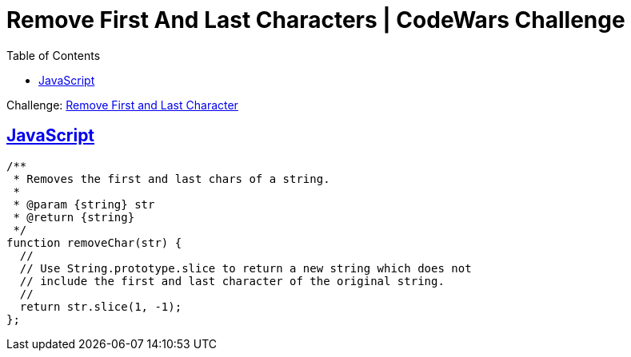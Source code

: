 = Remove First And Last Characters | CodeWars Challenge
// :linkcss:
// :stylesheet: asciidoctor-original-with-overrides.css
// :stylesdir: {user-home}/Projects/proghowto
:webfonts: :icons: font
:source-highlighter: pygments
:pygments-css: class
:sectlinks:
:sectnums!:
:toclevels: 6
:toc: left
:favicon: https://fernandobasso.dev/cmdline.png

Challenge: link:https://www.codewars.com/kata/56bc28ad5bdaeb48760009b0[Remove First and Last Character^]

== JavaScript

[source,javascript,lineos]
----
/**
 * Removes the first and last chars of a string.
 *
 * @param {string} str
 * @return {string}
 */
function removeChar(str) {
  //
  // Use String.prototype.slice to return a new string which does not
  // include the first and last character of the original string.
  //
  return str.slice(1, -1);
};
----

